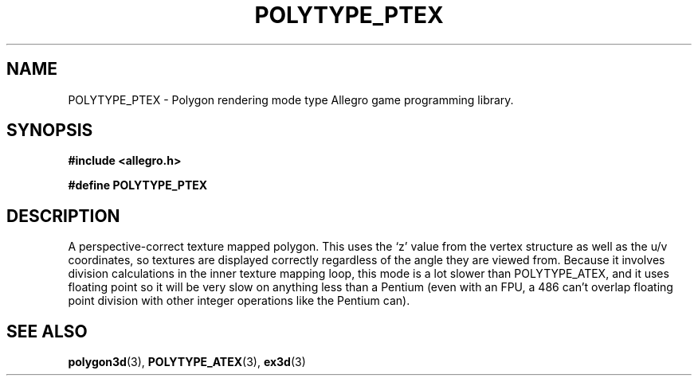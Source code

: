 .\" Generated by the Allegro makedoc utility
.TH POLYTYPE_PTEX 3 "version 4.4.3" "Allegro" "Allegro manual"
.SH NAME
POLYTYPE_PTEX \- Polygon rendering mode type Allegro game programming library.\&
.SH SYNOPSIS
.B #include <allegro.h>

.sp
.B #define POLYTYPE_PTEX
.SH DESCRIPTION
A perspective-correct texture mapped polygon. This uses the `z' value from
the vertex structure as well as the u/v coordinates, so textures are
displayed correctly regardless of the angle they are viewed from. Because
it involves division calculations in the inner texture mapping loop, this
mode is a lot slower than POLYTYPE_ATEX, and it uses floating point so it
will be very slow on anything less than a Pentium (even with an FPU, a 486
can't overlap floating point division with other integer operations like
the Pentium can).

.SH SEE ALSO
.BR polygon3d (3),
.BR POLYTYPE_ATEX (3),
.BR ex3d (3)
